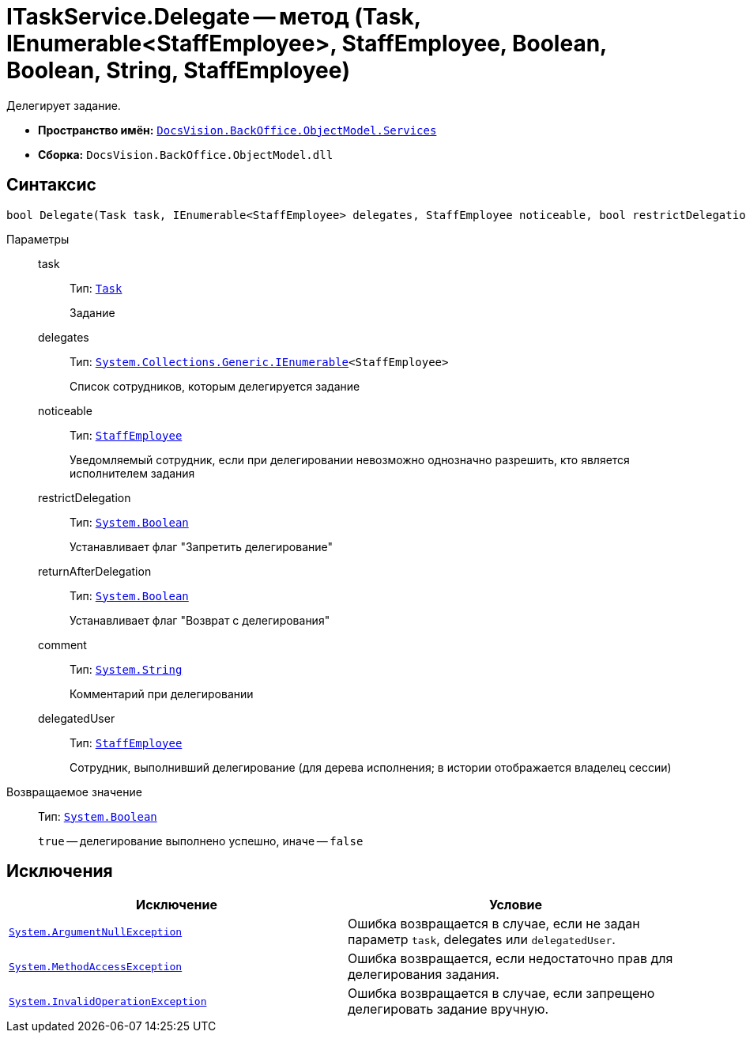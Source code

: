 = ITaskService.Delegate -- метод (Task, IEnumerable<StaffEmployee>, StaffEmployee, Boolean, Boolean, String, StaffEmployee)

Делегирует задание.

* *Пространство имён:* `xref:api/DocsVision/BackOffice/ObjectModel/Services/Services_NS.adoc[DocsVision.BackOffice.ObjectModel.Services]`
* *Сборка:* `DocsVision.BackOffice.ObjectModel.dll`

== Синтаксис

[source,csharp]
----
bool Delegate(Task task, IEnumerable<StaffEmployee> delegates, StaffEmployee noticeable, bool restrictDelegation, bool returnAfterDelegation, string comment, StaffEmployee delegatedUser)
----

Параметры::
task:::
Тип: `xref:api/DocsVision/BackOffice/ObjectModel/Task_CL.adoc[Task]`
+
Задание
delegates:::
Тип: `http://msdn.microsoft.com/ru-ru/library/9eekhta0.aspx[System.Collections.Generic.IEnumerable]<StaffEmployee>`
+
Список сотрудников, которым делегируется задание
noticeable:::
Тип: `xref:api/DocsVision/BackOffice/ObjectModel/StaffEmployee_CL.adoc[StaffEmployee]`
+
Уведомляемый сотрудник, если при делегировании невозможно однозначно разрешить, кто является исполнителем задания
restrictDelegation:::
Тип: `http://msdn.microsoft.com/ru-ru/library/system.boolean.aspx[System.Boolean]`
+
Устанавливает флаг "Запретить делегирование"
returnAfterDelegation:::
Тип: `http://msdn.microsoft.com/ru-ru/library/system.boolean.aspx[System.Boolean]`
+
Устанавливает флаг "Возврат с делегирования"
comment:::
Тип: `http://msdn.microsoft.com/ru-ru/library/system.string.aspx[System.String]`
+
Комментарий при делегировании
delegatedUser:::
Тип: `xref:api/DocsVision/BackOffice/ObjectModel/StaffEmployee_CL.adoc[StaffEmployee]`
+
Сотрудник, выполнивший делегирование (для дерева исполнения; в истории отображается владелец сессии)

Возвращаемое значение::
Тип: `http://msdn.microsoft.com/ru-ru/library/system.boolean.aspx[System.Boolean]`
+
`true` -- делегирование выполнено успешно, иначе -- `false`

== Исключения

[cols=",",options="header"]
|===
|Исключение |Условие
|`http://msdn.microsoft.com/ru-ru/library/system.argumentnullexception.aspx[System.ArgumentNullException]` |Ошибка возвращается в случае, если не задан параметр `task`, delegates или `delegatedUser`.
|`https://msdn.microsoft.com/ru-ru/library/system.methodaccessexception.aspx[System.MethodAccessException]` |Ошибка возвращается, если недостаточно прав для делегирования задания.
|`https://msdn.microsoft.com/ru-ru/library/system.invalidoperationexception.aspx[System.InvalidOperationException]` |Ошибка возвращается в случае, если запрещено делегировать задание вручную.
|===
